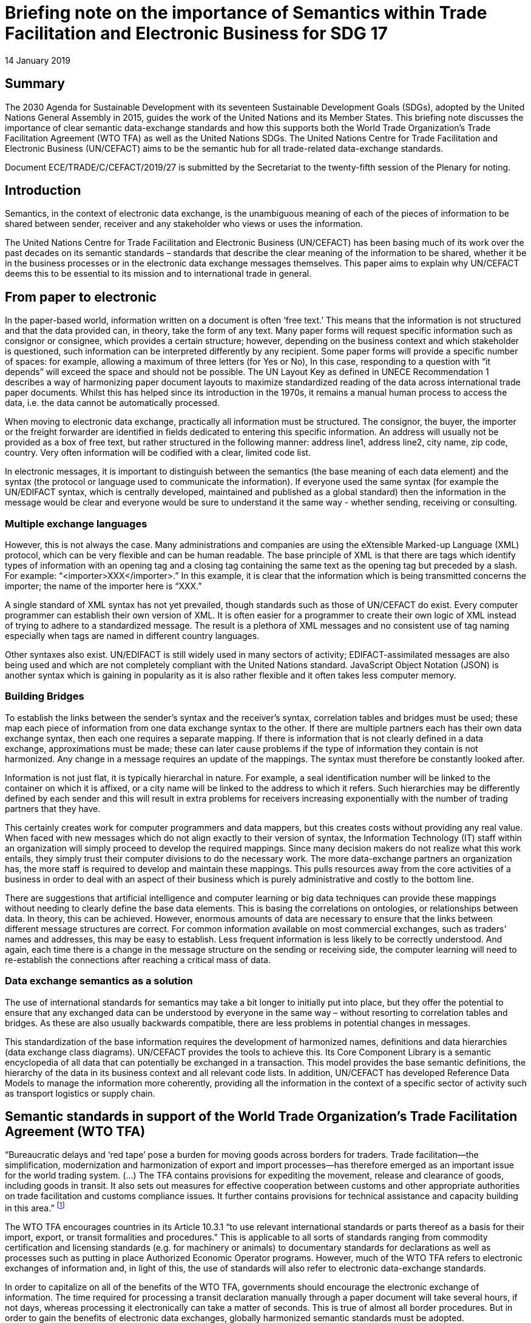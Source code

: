 = Briefing note on the importance of Semantics within Trade Facilitation and Electronic Business for SDG 17
:doctype: briefing-note
:committee: Centre for Trade Facilitation and Electronic Business
:status: published
:copyright-year: 2019
:session: 25
:session-date: Geneva, 8-9 April 2019
:item-number: 11 of the provisional agenda
:item-name: Future challenges in trade facilitation and electronic business
:agenda-id: ECE/TRADE/C/CEFACT/2019/27
:revdate: 14 January 2019
:language: en
:distribution: General
:mn-document-class: un
:mn-output-extensions: xml,html,doc,rxl
:docfile: ECE_TRADE_C_CEFACT_2019_27.adoc
:local-cache-only:
:data-uri-image:

[abstract]
== Summary
The 2030 Agenda for Sustainable Development with its seventeen Sustainable Development Goals (SDGs), adopted by the United Nations General Assembly in 2015, guides the work of the United Nations and its Member States. This briefing note discusses the importance of clear semantic data-exchange standards and how this supports both the World Trade Organization’s Trade Facilitation Agreement (WTO TFA) as well as the United Nations SDGs. The United Nations Centre for Trade Facilitation and Electronic Business (UN/CEFACT) aims to be the semantic hub for all trade-related data-exchange standards.

Document ECE/TRADE/C/CEFACT/2019/27 is submitted by the Secretariat to the twenty-fifth session of the Plenary for noting.


== Introduction

Semantics, in the context of electronic data exchange, is the unambiguous meaning of each of the pieces of information to be shared between sender, receiver and any stakeholder who views or uses the information.

The United Nations Centre for Trade Facilitation and Electronic Business (UN/CEFACT) has been basing much of its work over the past decades on its semantic standards – standards that describe the clear meaning of the information to be shared, whether it be in the business processes or in the electronic data exchange messages themselves. This paper aims to explain why UN/CEFACT deems this to be essential to its mission and to international trade in general.

== From paper to electronic

In the paper-based world, information written on a document is often '`free text.`' This means that the information is not structured and that the data provided can, in theory, take the form of any text. Many paper forms will request specific information such as consignor or consignee, which provides a certain structure; however, depending on the business context and which stakeholder is questioned, such information can be interpreted differently by any recipient. Some paper forms will provide a specific number of spaces: for example, allowing a maximum of three letters (for Yes or No), In this case, responding to a question with "`it depends`" will exceed the space and should not be possible. The UN Layout Key as defined in UNECE Recommendation 1 describes a way of harmonizing paper document layouts to maximize standardized reading of the data across international trade paper documents. Whilst this has helped since its introduction in the 1970s, it remains a manual human process to access the data, i.e. the data cannot be automatically processed.

When moving to electronic data exchange, practically all information must be structured. The consignor, the buyer, the importer or the freight forwarder are identified in fields dedicated to entering this specific information. An address will usually not be provided as a box of free text, but rather structured in the following manner: address line1, address line2, city name, zip code, country. Very often information will be codified with a clear, limited code list.

In electronic messages, it is important to distinguish between the semantics (the base meaning of each data element) and the syntax (the protocol or language used to communicate the information). If everyone used the same syntax (for example the UN/EDIFACT syntax, which is centrally developed, maintained and published as a global standard) then the information in the message would be clear and everyone would be sure to understand it the same way - whether sending, receiving or consulting.

=== Multiple exchange languages

However, this is not always the case. Many administrations and companies are using the eXtensible Marked-up Language (XML) protocol, which can be very flexible and can be human readable. The base principle of XML is that there are tags which identify types of information with an opening tag and a closing tag containing the same text as the opening tag but preceded by a slash. For example: "`<importer>XXX</importer>.`" In this example, it is clear that the information which is being transmitted concerns the importer; the name of the importer here is "`XXX.`" 

A single standard of XML syntax has not yet prevailed, though standards such as those of UN/CEFACT do exist. Every computer programmer can establish their own version of XML. It is often easier for a programmer to create their own logic of XML instead of trying to adhere to a standardized message. The result is a plethora of XML messages and no consistent use of tag naming especially when tags are named in different country languages.

Other syntaxes also exist. UN/EDIFACT is still widely used in many sectors of activity; EDIFACT-assimilated messages are also being used and which are not completely compliant with the United Nations standard. JavaScript Object Notation (JSON) is another syntax which is gaining in popularity as it is also rather flexible and it often takes less computer memory.

=== Building Bridges

To establish the links between the sender's syntax and the receiver's syntax, correlation tables and bridges must be used; these map each piece of information from one data exchange syntax to the other. If there are multiple partners each has their own data exchange syntax, then each one requires a separate mapping. If there is information that is not clearly defined in a data exchange, approximations must be made; these can later cause problems if the type of information they contain is not harmonized. Any change in a message requires an update of the mappings. The syntax must therefore be constantly looked after.

Information is not just flat, it is typically hierarchal in nature. For example, a seal identification number will be linked to the container on which it is affixed, or a city name will be linked to the address to which it refers. Such hierarchies may be differently defined by each sender and this will result in extra problems for receivers increasing exponentially with the number of trading partners that they have.

This certainly creates work for computer programmers and data mappers, but this creates costs without providing any real value. When faced with new messages which do not align exactly to their version of syntax, the Information Technology (IT) staff within an organization will simply proceed to develop the required mappings. Since many decision makers do not realize what this work entails, they simply trust their computer divisions to do the necessary work. The more data-exchange partners an organization has, the more staff is required to develop and maintain these mappings. This pulls resources away from the core activities of a business in order to deal with an aspect of their business which is purely administrative and costly to the bottom line.

There are suggestions that artificial intelligence and computer learning or big data techniques can provide these mappings without needing to clearly define the base data elements. This is basing the correlations on ontologies, or relationships between data. In theory, this can be achieved. However, enormous amounts of data are necessary to ensure that the links between different message structures are correct. For common information available on most commercial exchanges, such as traders' names and addresses, this may be easy to establish. Less frequent information is less likely to be correctly understood. And again, each time there is a change in the message structure on the sending or receiving side, the computer learning will need to re-establish the connections after reaching a critical mass of data.

=== Data exchange semantics as a solution

The use of international standards for semantics may take a bit longer to initially put into place, but they offer the potential to ensure that any exchanged data can be understood by everyone in the same way – without resorting to correlation tables and bridges. As these are also usually backwards compatible, there are less problems in potential changes in messages.

This standardization of the base information requires the development of harmonized names, definitions and data hierarchies (data exchange class diagrams). UN/CEFACT provides the tools to achieve this. Its Core Component Library is a semantic encyclopedia of all data that can potentially be exchanged in a transaction. This model provides the base semantic definitions, the hierarchy of the data in its business context and all relevant code lists. In addition, UN/CEFACT has developed Reference Data Models to manage the information more coherently, providing all the information in the context of a specific sector of activity such as transport logistics or supply chain.

== Semantic standards in support of the World Trade Organization's Trade Facilitation Agreement (WTO TFA)

"`Bureaucratic delays and '`red tape`' pose a burden for moving goods across borders for traders. Trade facilitation—the simplification, modernization and harmonization of export and import processes—has therefore emerged as an important issue for the world trading system. (…) The TFA contains provisions for expediting the movement, release and clearance of goods, including goods in transit. It also sets out measures for effective cooperation between customs and other appropriate authorities on trade facilitation and customs compliance issues. It further contains provisions for technical assistance and capacity building in this area.`" footnote:[_World Trade Organization Trade Facilitation Agreement_ (WT/L/940) 28 November 2014. Full text of the agreement available from: https://www.wto.org/english/tratop_e/tradfa_e/tradfa_e.htm (Accessed 10 January 2019)]

The WTO TFA encourages countries in its Article 10.3.1 "`to use relevant international standards or parts thereof as a basis for their import, export, or transit formalities and procedures.`" This is applicable to all sorts of standards ranging from commodity certification and licensing standards (e.g. for machinery or animals) to documentary standards for declarations as well as processes such as putting in place Authorized Economic Operator programs. However, much of the WTO TFA refers to electronic exchanges of information and, in light of this, the use of standards will also refer to electronic data-exchange standards.

In order to capitalize on all of the benefits of the WTO TFA, governments should encourage the electronic exchange of information. The time required for processing a transit declaration manually through a paper document will take several hours, if not days, whereas processing it electronically can take a matter of seconds. This is true of almost all border procedures. But in order to gain the benefits of electronic data exchanges, globally harmonized semantic standards must be adopted.

The risk management systems of administrations will rely on clear, unambiguous information. For this reason, most government-run electronic systems will dictate the data to be submitted. This is often defined with national or regional legally mandated regulatory requirements in mind and these may or may not be based on international semantic standards. In contrast, the private sector will often define their data exchange requirements based on the business processes needed to support their trading (not necessarily regulations). This means that when traders are connecting to regulatory systems, they are forced to do a mapping from their trading data semantics to the regulatory data semantics of the government. As with the bridges described above, this can result in misinterpretations and mis-mappings that can be unintentionally (or possibly undetectably intentionally) detrimental to risk assessment and evaluations.

In order to eliminate such misinterpretations and to facilitate legal trade while targeting illegal trade, ideally, both sides need to use the same semantic base. UN/CEFACT was established with such a mission in mind. The "`FACT`" part of UN/CEFACT comes from "`UN/EDIFACT`", which means the United Nations Electronic Data Interchange For Administration, Commerce and Transport. UN/CEFACT was established with both the public sector (administrations) and the private sector (commerce and transport) in mind. It also strives to work with other organizations in order to provide a semantic hub covering all data requirements in the supply chain and for all involved actors and organizations. footnote:[UN/CEFACT Prospective Directions strategy document (ECE/TRADE/C/CEFACT/2016/20/Rev.1) paragraph 7. Available at: http://www.unece.org/fileadmin/DAM/cefact/cf_plenary/2016_plenary/ECE_TRADE_C_CEFACT_2016_20E_Rev_1_prospective_directions.pdf (Accessed 10 January 2019)) United Nation Sustainable Development Goals available at: https://sustainabledevelopment.un.org/]

The use of clear, semantic, data-exchange standards supports not only article 10.3 of the WTO TFA, but it can also help Member States to achieve several other articles in this agreement. Electronic messages are clearly indicated in Article 7.1.2 for Pre-arrival Processing, Article 7.2 for Electronic Payment, Article 10.2.1 for the Acceptance of Copies, Article 10.7.2.d for Common Border Procedures, Article 12.4 for Requests for Customs Cooperation, Article 12.6 on Response to such cooperation. The use of electronic messages is also implied in many other articles of the agreement.


== Semantic standards in support of the United Nations Sustainable Development Goals

"`The 17 Sustainable Development Goals (SDGs) are the world's best plan to build a better world for people and our planet by 2030. Adopted by all United Nations Member States in 2015, the SDGs are a call for action by all countries - poor, rich and middle-income - to promote prosperity while protecting the environment. They recognize that ending poverty must go hand-in-hand with strategies that build economic growth and address a range of social needs including education, health, equality and job opportunities, while tackling climate change and working to preserve our ocean and forests.`" footnote:[_UN/CEFACT Prospective Directions_ strategy document (ECE/TRADE/C/CEFACT/2016/20/Rev.1) paragraph 7. Available at: http://www.unece.org/fileadmin/DAM/cefact/cf_plenary/2016_plenary/ECE_TRADE_C_CEFACT_2016_20E_Rev_1_prospective_directions.pdf (Accessed 10 January 2019)) United Nation Sustainable Development Goals available at: https://sustainabledevelopment.un.org/]

Similar to the WTO TFA, the use of electronic means of communication has the potential to facilitate a number of the targets of the SDGs. Target 17 seeks to foster global partnership and to enhance the means for implementation of the goals. It includes several references to information and communication technology and specifically indicates the implementation of the WTO TFA is an integral part of the SDGs in target 17.10.

As described above, clear semantic data-exchange standards will be necessary to reap the full benefits of the SDGs. If different messaging standards are developed individually to cover different aspects of these goals, the results may not be interoperable between each other thereby creating new burdens for governments and trade as they establish correlation tables of mappings and invest in regular maintenance of these.

UN/CEFACT proposes to develop, publish and maintain an encyclopedia of clear semantic standards to enable several targets of the SDGs. These include the following themes.

=== Making semantic standards available free of charge

Several targets of the SDGs foresee that technologies should be made available free of charge. For example, Target 1 on ending poverty seeks to also ensure that all men and women, particularly the poor and the vulnerable, have access to basic services and appropriate technologies. Target 5 foresees the use of enabling technology to promote the empowerment of women. Target 10 seeks to reduce inequalities. By publishing UN/CEFACT semantic standards free of charge and accessible to all, we indirectly support the empowerment and economic inclusion of all.

=== Fostering growth

Through the development of clear semantic standards for electronic business, UN/CEFACT works towards supporting technological improvements and innovation to generate more efficient, simple and harmonized processes that can foster growth in international trade and increased productivity throughout supply chains. This directly supports SDG target 8.2 on sustainable economic growth.
	
=== Reducing carbon footprint

Sustainable management and reduction of waste is a key aspect of SDG target 12.5. By developing clear, semantic electronic communication standards, UN/CEFACT contributes to reducing the carbon footprint of cross-border trade by reducing the amount of paper necessary for the movement of goods. For example, the BAPLIE UN/EDIFACT message announces the location of each container onboard a container vessel and all the merchandise each contains – this message alone replaces about 1500 sheets of paper per vessel. UN/CEFACT further develops standards on traceability to confirm that production, transportation and distribution of traded goods are in line with high-level policy objectives of civil society values.

UN/CEFACT also provides standards to define many of the information exchanges laid down by the Basel Convention on the Control of Transboundary Movements of Hazardous Waste and their Disposal. Competent authorities, exporters of waste, importers of waste and recovery or disposal facilities are involved in these information exchanges, all in support of SDG target 12.4.

=== Specific semantic standards for agriculture/fishery

The SDG Target 2 aims to end hunger and improve food security. UN/CEFACT develops electronic message standards to support trade in agricultural goods. Core to this are agricultural certifications such as the sanitary-phytosanitary certificate (or e-Cert), eQuality certificates (currently being finalized), animal passports, laboratory results, and crop declarations.

The UN/CEFACT messages in this field also support SDG Target 3 on healthy lives, particularly to declare the quality of soil (eCrops) that contribute to declaring the presence of chemicals and contaminants in soil samples. UN/CEFACT has also developed clear semantic standards to recall contaminated goods (Rapid Alert System for Food and Feed, or RASFF), which have been widely used in the European Union in recent years to recall meats, eggs and other products - thus reducing health risks.

Electronic messages are also key to SDG Target 14 on sustainable marine resources. The UN/CEFACT Fisheries Language for Universal Exchange (FLUX) standard helps to reduce the challenges of overfishing and illegal, unregulated and unreported fishing activities, supporting efforts to safeguard fish stocks and to reduce the threat to biodiversity. FLUX provides a harmonized message standard that allows fisheries management organizations to automatically access the electronic data from fishing vessels needed for stock management (vessel and trip identification, fishing operations or fishing data such as catch area, species and quantity, date and time). Twenty-three European Union countries are implementing the FLUX standard, representing 85,000 fishing vessels with an annual volume of 5 million tons of fish. These messages can also help to provide statistical information on fish catches.

=== Sustainable tourism

The use of clear semantic standards can also help support SDG Target 8 on sustainable tourism. Current UN/CEFACT standards in tourism assist smaller establishments and rural areas to access international markets through electronic data exchange. One such project involves small lodging houses of 100 guest rooms or less, helping them to send electronic business transactions. Another project is looking at experience programs and will soon be working on the base semantic processes and messages to be exchanged to facilitate sharing these offers, thus promoting local culture and products.

=== Infrastructure

UN/CEFACT develops electronic business standards that facilitate border crossing, national development and equitable access. These standards include maritime declarations, customs declarations, code lists, and commercial standards (invoicing, packing list, shipping instructions, procurement, etc.) which enable international trade development. This supports the SDG Target 9.1 to develop infrastructure to support economic development with a focus on affordable and equitable access to all.
	
=== Inclusive knowledge sharing

Finally, many of the SDGs targets state that information and knowledge transfer should be a priority. Serving as the focal point for developing, publishing and maintaining global electronic business standards and trade facilitation recommendations, UN/CEFACT has to date developed over 480 standards and recommendations to achieve improved worldwide coordination and cooperation. It aims to support and facilitate national and international transactions through clear semantic standards and procedures. This directly supports SDG Target 17.8 to provide a technology bank for least developed countries and to enhance the use of enabling technologies.

UN/CEFACT is a public-private partnership with members from governments and from the private sector. Most of the meetings are held via conference call, enabling many participants from developing countries to engage and effectively facilitating a North-South sharing of information and semantic standards. This supports SDG Target 17.6 on enhanced knowledge sharing in a neutral United Nations environment.


